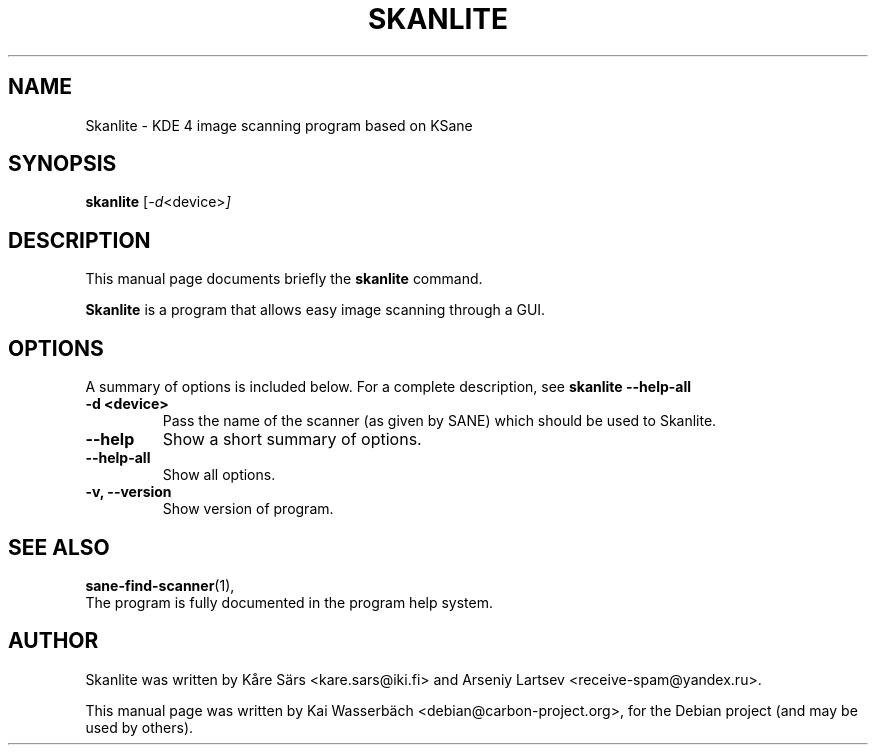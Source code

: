 .\"                                      Hey, EMACS: -*- nroff -*-
.\" First parameter, NAME, should be all caps
.\" Second parameter, SECTION, should be 1-8, maybe w/ subsection
.\" other parameters are allowed: see man(7), man(1)
.TH SKANLITE 1 "May 28, 2009"
.\" Please adjust this date whenever revising the manpage.
.\"
.\" Some roff macros, for reference:
.\" .nh        disable hyphenation
.\" .hy        enable hyphenation
.\" .ad l      left justify
.\" .ad b      justify to both left and right margins
.\" .nf        disable filling
.\" .fi        enable filling
.\" .br        insert line break
.\" .sp <n>    insert n+1 empty lines
.\" for manpage-specific macros, see man(7)
.SH NAME
Skanlite \- KDE 4 image scanning program based on KSane
.SH SYNOPSIS
.B skanlite
.RI [ -d <device> ]
.SH DESCRIPTION
This manual page documents briefly the
.B skanlite
command.
.PP
.\" TeX users may be more comfortable with the \fB<whatever>\fP and
.\" \fI<whatever>\fP escape sequences to invode bold face and italics,
.\" respectively.
\fBSkanlite\fP is a program that allows easy image scanning through a GUI.
.SH OPTIONS
A summary of options is included below.
For a complete description, see
.B skanlite --help-all
.
.TP
.B \-d <device>
Pass the name of the scanner (as given by SANE) which should be used to
Skanlite.
.TP
.B \-\-help
Show a short summary of options.
.TP
.B \-\-help\-all
Show all options.
.TP
.B \-v, \-\-version
Show version of program.
.SH SEE ALSO
.BR sane-find-scanner (1),
.br
.br
The program is fully documented in the program help system.
.SH AUTHOR
Skanlite was written by Kåre Särs <kare.sars@iki.fi> and
Arseniy Lartsev <receive-spam@yandex.ru>.
.PP
This manual page was written by Kai Wasserbäch <debian@carbon-project.org>,
for the Debian project (and may be used by others).
